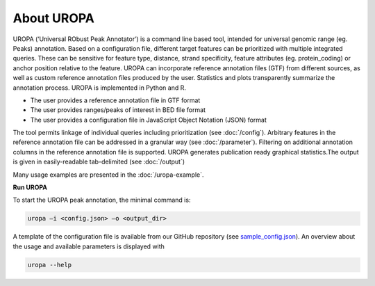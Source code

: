 About UROPA
===========
UROPA (‘Universal RObust Peak Annotator’)  is a command line based tool, intended for universal genomic range (eg. Peaks) annotation.
Based on a configuration file, different target features can be prioritized with multiple integrated queries. 
These can be sensitive for feature type, distance, strand specificity, feature attributes (eg. protein_coding) or anchor position relative to the feature. 
UROPA can incorporate reference annotation files (GTF) from different sources, as well as custom reference annotation files produced
by the user. Statistics and plots transparently summarize the annotation process. UROPA is implemented in Python and R.

- The user provides a reference annotation file in GTF format 
- The user provides ranges/peaks of interest in BED file format
- The user provides a configuration file in JavaScript Object Notation (JSON) format

The tool permits linkage of individual queries including prioritization (see :doc:`/config`).
Arbitrary features in the reference annotation file can be addressed in a granular way (see :doc:`/parameter`).
Filtering on additional annotation columns in the reference annotation file is supported. 
UROPA generates publication ready graphical statistics.The output is given in easily-readable tab-delimited (see :doc:`/output`)

Many usage examples are presented in the :doc:`/uropa-example`.

**Run UROPA**

To start the UROPA peak annotation, the minimal command is:

.. code:: bash

    uropa –i <config.json> –o <output_dir>

A template of the configuration file is available from our GitHub repository (see `sample_config.json`_). An overview about the usage and available parameters is displayed with

.. code:: bash

    uropa --help

.. _sample_config.json: https://github.molgen.mpg.de/loosolab/UROPA/blob/master/sample_config.json
